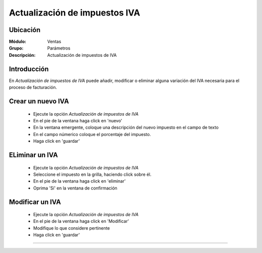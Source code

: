 ==============================
Actualización de impuestos IVA
==============================

Ubicación
=========

:Módulo:
 Ventas

:Grupo:
 Parámetros

:Descripción:
  Actualización de impuestos de IVA

Introducción
============

En *Actualización de impuestos de IVA* puede añadir, modificar o eliminar alguna variación del IVA necesaria para el proceso de facturación.

Crear un nuevo IVA
==================

	- Ejecute la opción *Actualización de impuestos de IVA*
	- En el pie de la ventana haga click en 'nuevo' |wznew.bmp|
	- En la ventana emergente, coloque una descripción del nuevo impuesto en el campo de texto 
	- En el campo númerico coloque el porcentaje del impuesto.
	- Haga click en 'guardar' |save.bmp|

ELiminar un IVA
===============

	- Ejecute la opción *Actualización de impuestos de IVA*
	- Seleccione el impuesto en la grilla, haciendo click sobre él.
	- En el pie de la ventana haga click en 'eliminar' |delete.bmp|
	- Oprima 'Sí' en la ventana de confirmación

	.. Note:

		No podrá eliminar una resolución que ya haya sido tomada en cuenta en un proceso de facturación.

Modificar un IVA
================

	- Ejecute la opción *Actualización de impuestos de IVA*
	- En el pie de la ventana haga click en 'Modificar' |wzedit.bmp|
	- Modifique lo que considere pertinente
	- Haga click en 'guardar' |save.bmp|






--------------------------------------------

.. |pdf_logo.gif| image:: /_images/generales/pdf_logo.gif
.. |excel.bmp| image:: /_images/generales/excel.bmp
.. |codbar.png| image:: /_images/generales/codbar.png
.. |printer_q.bmp| image:: /_images/generales/printer_q.bmp
.. |calendaricon.gif| image:: /_images/generales/calendaricon.gif
.. |gear.bmp| image:: /_images/generales/gear.bmp
.. |openfolder.bmp| image:: /_images/generales/openfold.bmp
.. |library_listview.bmp| image:: /_images/generales/library_listview.png
.. |plus.bmp| image:: /_images/generales/plus.bmp
.. |wzedit.bmp| image:: /_images/generales/wzedit.bmp
.. |buscar.bmp| image:: /_images/generales/buscar.bmp
.. |delete.bmp| image:: /_images/generales/delete.bmp
.. |btn_ok.bmp| image:: /_images/generales/btn_ok.bmp
.. |refresh.bmp| image:: /_images/generales/refresh.bmp
.. |descartar.bmp| image:: /_images/generales/descartar.bmp
.. |save.bmp| image:: /_images/generales/save.bmp
.. |wznew.bmp| image:: /_images/generales/wznew.bmp
